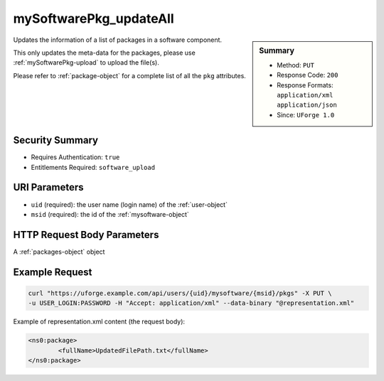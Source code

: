 .. Copyright 2016 FUJITSU LIMITED

.. _mySoftwarePkg-updateAll:

mySoftwarePkg_updateAll
-----------------------

.. function:: PUT /users/{uid}/mysoftware/{msid}/pkgs

.. sidebar:: Summary

	* Method: ``PUT``
	* Response Code: ``200``
	* Response Formats: ``application/xml`` ``application/json``
	* Since: ``UForge 1.0``

Updates the information of a list of packages in a software component. 

This only updates the meta-data for the packages, please use :ref:`mySoftwarePkg-upload` to upload the file(s). 

Please refer to :ref:`package-object` for a complete list of all the ``pkg`` attributes.

Security Summary
~~~~~~~~~~~~~~~~

* Requires Authentication: ``true``
* Entitlements Required: ``software_upload``

URI Parameters
~~~~~~~~~~~~~~

* ``uid`` (required): the user name (login name) of the :ref:`user-object`
* ``msid`` (required): the id of the :ref:`mysoftware-object`

HTTP Request Body Parameters
~~~~~~~~~~~~~~~~~~~~~~~~~~~~

A :ref:`packages-object` object

Example Request
~~~~~~~~~~~~~~~

.. code-block:: bash

	curl "https://uforge.example.com/api/users/{uid}/mysoftware/{msid}/pkgs" -X PUT \
	-u USER_LOGIN:PASSWORD -H "Accept: application/xml" --data-binary "@representation.xml"

Example of representation.xml content (the request body):

.. code-block:: xml

	<ns0:package>
		<fullName>UpdatedFilePath.txt</fullName>
	</ns0:package>


.. seealso::

	 * :ref:`mysoftware-object`
	 * :ref:`mySoftware-create`
	 * :ref:`mySoftware-getAll`
	 * :ref:`mySoftware-get`
	 * :ref:`mySoftware-update`
	 * :ref:`mySoftware-delete`
	 * :ref:`mySoftwareUsage-getAll`
	 * :ref:`mySoftwarePkg-add`
	 * :ref:`mySoftwarePkg-getAll`
	 * :ref:`mySoftwarePkg-deleteAll`
	 * :ref:`mySoftwarePkg-get`
	 * :ref:`mySoftwarePkg-download`
	 * :ref:`mySoftwarePkg-downloadFile`
	 * :ref:`mySoftwarePkg-upload`
	 * :ref:`mySoftwarePkg-delete`
